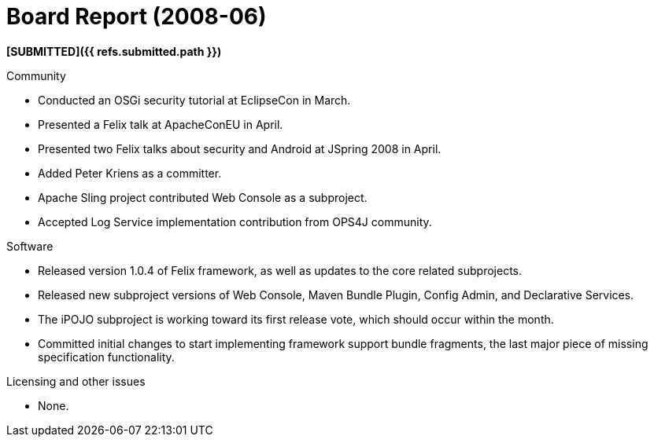 = Board Report (2008-06)

*[SUBMITTED]({{ refs.submitted.path }})*

Community

* Conducted an OSGi security tutorial at EclipseCon in March.
* Presented a Felix talk at ApacheConEU in April.
* Presented two Felix talks about security and Android at JSpring 2008 in April.
* Added Peter Kriens as a committer.
* Apache Sling project contributed Web Console as a subproject.
* Accepted Log Service implementation contribution from OPS4J community.

Software

* Released version 1.0.4 of Felix framework, as well as updates to the core related subprojects.
* Released new subproject versions of Web Console, Maven Bundle Plugin, Config Admin, and Declarative Services.
* The iPOJO subproject is working toward its first release vote, which should occur within the month.
* Committed initial changes to start implementing framework support bundle fragments, the last major piece of missing specification functionality.

Licensing and other issues

* None.
